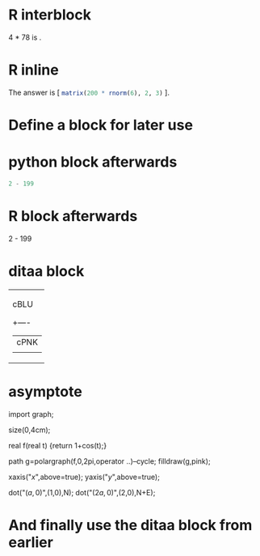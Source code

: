 * R interblock

4 * 78 is \R{4 * 78}.

* R inline
  
The answer is [ src_R{matrix(200 * rnorm(6), 2, 3)} ].

* Define a block for later use
#+srcname: diagram()
#+begin_src ditaa :cmdline -r :exports results :file pinkk.png
+---------+
| cPNK    |
|         |
|    +----+
|    |cBLU|
|    |    |
+----+----+
#+end_src

* python block afterwards
#+begin_src python :exports both
2 - 199
#+end_src

* R block afterwards
#+begin_R
2 - 199
#+end_R

* ditaa block
#+begin_ditaa blue.png -r -S
+---------+
| cBLU    |
|         |
|    +----+
|    |cPNK|
|    |    |
+----+----+
#+end_ditaa

* asymptote

#+begin_asy out.png
import graph;

size(0,4cm);

real f(real t) {return 1+cos(t);}

path g=polargraph(f,0,2pi,operator ..)--cycle;
filldraw(g,pink);

xaxis("$x$",above=true);
yaxis("$y$",above=true);

dot("$(a,0)$",(1,0),N);
dot("$(2a,0)$",(2,0),N+E);
#+end_asy

* And finally use the ditaa block from earlier
#+lob: diagram() :file pink.png :exports results

